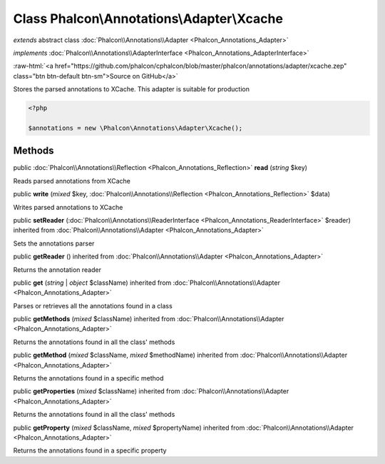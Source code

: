 Class **Phalcon\\Annotations\\Adapter\\Xcache**
===============================================

*extends* abstract class :doc:`Phalcon\\Annotations\\Adapter <Phalcon_Annotations_Adapter>`

*implements* :doc:`Phalcon\\Annotations\\AdapterInterface <Phalcon_Annotations_AdapterInterface>`

.. role:: raw-html(raw)
   :format: html

:raw-html:`<a href="https://github.com/phalcon/cphalcon/blob/master/phalcon/annotations/adapter/xcache.zep" class="btn btn-default btn-sm">Source on GitHub</a>`

Stores the parsed annotations to XCache. This adapter is suitable for production

.. code-block:: php

    <?php

    $annotations = new \Phalcon\Annotations\Adapter\Xcache();



Methods
-------

public :doc:`Phalcon\\Annotations\\Reflection <Phalcon_Annotations_Reflection>` **read** (*string* $key)

Reads parsed annotations from XCache



public  **write** (*mixed* $key, :doc:`Phalcon\\Annotations\\Reflection <Phalcon_Annotations_Reflection>` $data)

Writes parsed annotations to XCache



public  **setReader** (:doc:`Phalcon\\Annotations\\ReaderInterface <Phalcon_Annotations_ReaderInterface>` $reader) inherited from :doc:`Phalcon\\Annotations\\Adapter <Phalcon_Annotations_Adapter>`

Sets the annotations parser



public  **getReader** () inherited from :doc:`Phalcon\\Annotations\\Adapter <Phalcon_Annotations_Adapter>`

Returns the annotation reader



public  **get** (*string* | *object* $className) inherited from :doc:`Phalcon\\Annotations\\Adapter <Phalcon_Annotations_Adapter>`

Parses or retrieves all the annotations found in a class



public  **getMethods** (*mixed* $className) inherited from :doc:`Phalcon\\Annotations\\Adapter <Phalcon_Annotations_Adapter>`

Returns the annotations found in all the class' methods



public  **getMethod** (*mixed* $className, *mixed* $methodName) inherited from :doc:`Phalcon\\Annotations\\Adapter <Phalcon_Annotations_Adapter>`

Returns the annotations found in a specific method



public  **getProperties** (*mixed* $className) inherited from :doc:`Phalcon\\Annotations\\Adapter <Phalcon_Annotations_Adapter>`

Returns the annotations found in all the class' methods



public  **getProperty** (*mixed* $className, *mixed* $propertyName) inherited from :doc:`Phalcon\\Annotations\\Adapter <Phalcon_Annotations_Adapter>`

Returns the annotations found in a specific property



